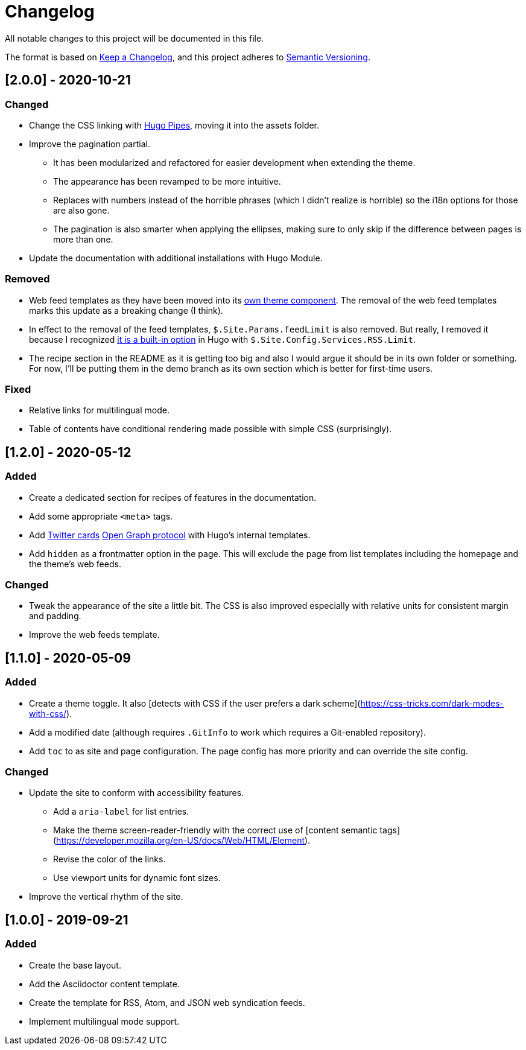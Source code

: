 = Changelog
All notable changes to this project will be documented in this file.

The format is based on https://keepachangelog.com/en/1.0.0/[Keep a Changelog],
and this project adheres to https://semver.org/spec/v2.0.0.html[Semantic Versioning].




== [2.0.0] - 2020-10-21


=== Changed

* Change the CSS linking with https://gohugo.io/hugo-pipes/introduction/[Hugo Pipes], moving it into the assets folder.

* Improve the pagination partial.
** It has been modularized and refactored for easier development when extending the theme.
** The appearance has been revamped to be more intuitive.
** Replaces with numbers instead of the horrible phrases (which I didn't realize is horrible) so the i18n options for those are also gone.
** The pagination is also smarter when applying the ellipses, making sure to only skip if the difference between pages is more than one.

* Update the documentation with additional installations with Hugo Module.


=== Removed

* Web feed templates as they have been moved into its https://github.com/foo-dogsquared/hugo-web-feeds[own theme component].
The removal of the web feed templates marks this update as a breaking change (I think).
* In effect to the removal of the feed templates, `$.Site.Params.feedLimit` is also removed.
But really, I removed it because I recognized https://gohugo.io/templates/rss/#configure-rss[it is a built-in option] in Hugo with `$.Site.Config.Services.RSS.Limit`.
* The recipe section in the README as it is getting too big and also I would argue it should be in its own folder or something.
For now, I'll be putting them in the demo branch as its own section which is better for first-time users.


=== Fixed

* Relative links for multilingual mode.
* Table of contents have conditional rendering made possible with simple CSS (surprisingly).




== [1.2.0] - 2020-05-12


=== Added

* Create a dedicated section for recipes of features in the documentation.

* Add some appropriate `<meta>` tags.

* Add https://dev.twitter.com/cards[Twitter cards] https://opengraphprotocol.org/[Open Graph protocol] with Hugo's internal templates.

* Add `hidden` as a frontmatter option in the page.
This will exclude the page from list templates including the homepage and the theme's web feeds.


=== Changed

* Tweak the appearance of the site a little bit.
The CSS is also improved especially with relative units for consistent margin and padding.

* Improve the web feeds template.




== [1.1.0] - 2020-05-09


=== Added

* Create a theme toggle.
It also [detects with CSS if the user prefers a dark scheme](https://css-tricks.com/dark-modes-with-css/).

* Add a modified date (although requires `.GitInfo` to work which requires a Git-enabled repository).

* Add `toc` to as site and page configuration.
The page config has more priority and can override the site config.


=== Changed

* Update the site to conform with accessibility features.
** Add a `aria-label` for list entries.
** Make the theme screen-reader-friendly with the correct use of [content semantic tags](https://developer.mozilla.org/en-US/docs/Web/HTML/Element).
** Revise the color of the links.
** Use viewport units for dynamic font sizes.

* Improve the vertical rhythm of the site.




== [1.0.0] - 2019-09-21 


=== Added

* Create the base layout.
* Add the Asciidoctor content template.
* Create the template for RSS, Atom, and JSON web syndication feeds.
* Implement multilingual mode support.
